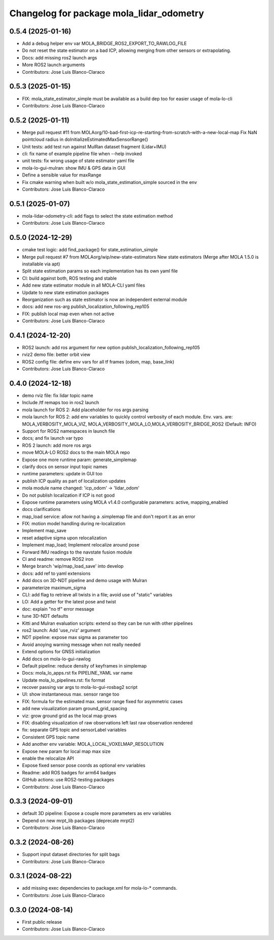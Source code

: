 ^^^^^^^^^^^^^^^^^^^^^^^^^^^^^^^^^^^^^^^^^
Changelog for package mola_lidar_odometry
^^^^^^^^^^^^^^^^^^^^^^^^^^^^^^^^^^^^^^^^^

0.5.4 (2025-01-16)
------------------
* Add a debug helper env var MOLA_BRIDGE_ROS2_EXPORT_TO_RAWLOG_FILE
* Do not reset the state estimator on a bad ICP, allowing merging from other sensors or extrapolating.
* Docs: add missing ros2 launch args
* More ROS2 launch arguments
* Contributors: Jose Luis Blanco-Claraco

0.5.3 (2025-01-15)
------------------
* FIX: mola_state_estimator_simple must be available as a build dep too for easier usage of mola-lo-cli
* Contributors: Jose Luis Blanco-Claraco

0.5.2 (2025-01-11)
------------------
* Merge pull request #11 from MOLAorg/10-bad-first-icp-re-starting-from-scratch-with-a-new-local-map
  Fix NaN pointcloud radius in doInitializeEstimatedMaxSensorRange()
* Unit tests: add test run against MulRan dataset fragment (Lidar+IMU)
* cli: fix name of example pipeline file when --help invoked
* unit tests: fix wrong usage of state estimator yaml file
* mola-lo-gui-mulran: show IMU & GPS data in GUI
* Define a sensible value for maxRange
* Fix cmake warning when built w/o mola_state_estimation_simple sourced in the env
* Contributors: Jose Luis Blanco-Claraco

0.5.1 (2025-01-07)
------------------
* mola-lidar-odometry-cli: add flags to select the state estimation method
* Contributors: Jose Luis Blanco-Claraco

0.5.0 (2024-12-29)
------------------
* cmake test logic: add find_package() for state_estimation_simple
* Merge pull request #7 from MOLAorg/wip/new-state-estimators
  New state estimators (Merge after MOLA 1.5.0 is installable via apt)
* Split state estimation params so each implementation has its own yaml file
* CI: build against both, ROS testing and stable
* Add new state estimator module in all MOLA-CLI yaml files
* Update to new state estimation packages
* Reorganization such as state estimator is now an independent external module
* docs: add new ros-arg publish_localization_following_rep105
* FIX: publish local map even when not active
* Contributors: Jose Luis Blanco-Claraco

0.4.1 (2024-12-20)
------------------
* ROS2 launch: add ros argument for new option publish_localization_following_rep105
* rviz2 demo file: better orbit view
* ROS2 config file: define env vars for all tf frames (odom, map, base_link)
* Contributors: Jose Luis Blanco-Claraco

0.4.0 (2024-12-18)
------------------
* demo rviz file: fix lidar topic name
* Include /tf remaps too in ros2 launch
* mola launch for ROS 2: Add placeholder for ros args parsing
* mola launch for ROS 2: add env variables to quickly control verbosity of each module.
  Env. vars. are:  MOLA_VERBOSITY_MOLA_VIZ, MOLA_VERBOSITY_MOLA_LO,MOLA_VERBOSITY_BRIDGE_ROS2 (Default: INFO)
* Support for ROS2 namespaces in launch file
* docs; and fix launch var typo
* ROS 2 launch: add more ros args
* move MOLA-LO ROS2 docs to the main MOLA repo
* Expose one more runtime param: generate_simplemap
* clarify docs on sensor input topic names
* runtime parameters: update in GUI too
* publish ICP quality as part of localization updates
* mola module name changed: 'icp_odom' -> 'lidar_odom'
* Do not publish localization if ICP is not good
* Expose runtime parameters using MOLA v1.4.0 configurable parameters: active, mapping_enabled
* docs clarifications
* map_load service: allow not having a .simplemap file and don't report it as an error
* FIX: motion model handling during re-localization
* Implement map_save
* reset adaptive sigma upon relocalization
* Implement map_load; Implement relocalize around pose
* Forward IMU readings to the navstate fusion module
* CI and readme: remove ROS2 iron
* Merge branch 'wip/map_load_save' into develop
* docs: add ref to yaml extensions
* Add docs on 3D-NDT pipeline and demo usage with Mulran
* parameterize maximum_sigma
* CLI: add flag to retrieve all twists in a file; avoid use of "static" variables
* LO: Add a getter for the latest pose and twist
* doc: explain "no tf" error message
* tune 3D-NDT defaults
* Kitti and Mulran evaluation scripts: extend so they can be run with other pipelines
* ros2 launch: Add 'use_rviz' argument
* NDT pipeline: expose max sigma as parameter too
* Avoid anoying warning message when not really needed
* Extend options for GNSS initialization
* Add docs on mola-lo-gui-rawlog
* Default pipeline: reduce density of keyframes in simplemap
* Docs: mola_lo_apps.rst fix PIPELINE_YAML var name
* Update mola_lo_pipelines.rst: fix format
* recover passing var args to mola-lo-gui-rosbag2 script
* UI: show instantaneous max. sensor range too
* FIX: formula for the estimated max. sensor range fixed for asymmetric cases
* add new visualization param ground_grid_spacing
* viz: grow ground grid as the local map grows
* FIX: disabling visualization of raw observations left last raw observation rendered
* fix: separate GPS topic and sensorLabel variables
* Consistent GPS topic name
* Add another env variable: MOLA_LOCAL_VOXELMAP_RESOLUTION
* Expose new param for local map max size
* enable the relocalize API
* Expose fixed sensor pose coords as optional env variables
* Readme: add ROS badges for arm64 badges
* GitHub actions: use ROS2-testing packages
* Contributors: Jose Luis Blanco-Claraco

0.3.3 (2024-09-01)
------------------
* default 3D pipeline: Expose a couple more parameters as env variables
* Depend on new mrpt_lib packages (deprecate mrpt2)
* Contributors: Jose Luis Blanco-Claraco

0.3.2 (2024-08-26)
------------------
* Support input dataset directories for split bags
* Contributors: Jose Luis Blanco-Claraco

0.3.1 (2024-08-22)
------------------
* add missing exec dependencies to package.xml for mola-lo-* commands.
* Contributors: Jose Luis Blanco-Claraco

0.3.0 (2024-08-14)
------------------
* First public release
* Contributors: Jose Luis Blanco-Claraco

